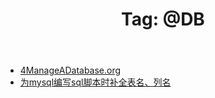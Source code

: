 # -*- coding:utf-8 -*-

#+TITLE: Tag: @DB

#+LANGUAGE:  zh
   + [[file:../oracle/4ManageADatabase.org][4ManageADatabase.org]]
   + [[file:../emacs/sqlparser-mysql-complete.org][为mysql编写sql脚本时补全表名、列名]]
